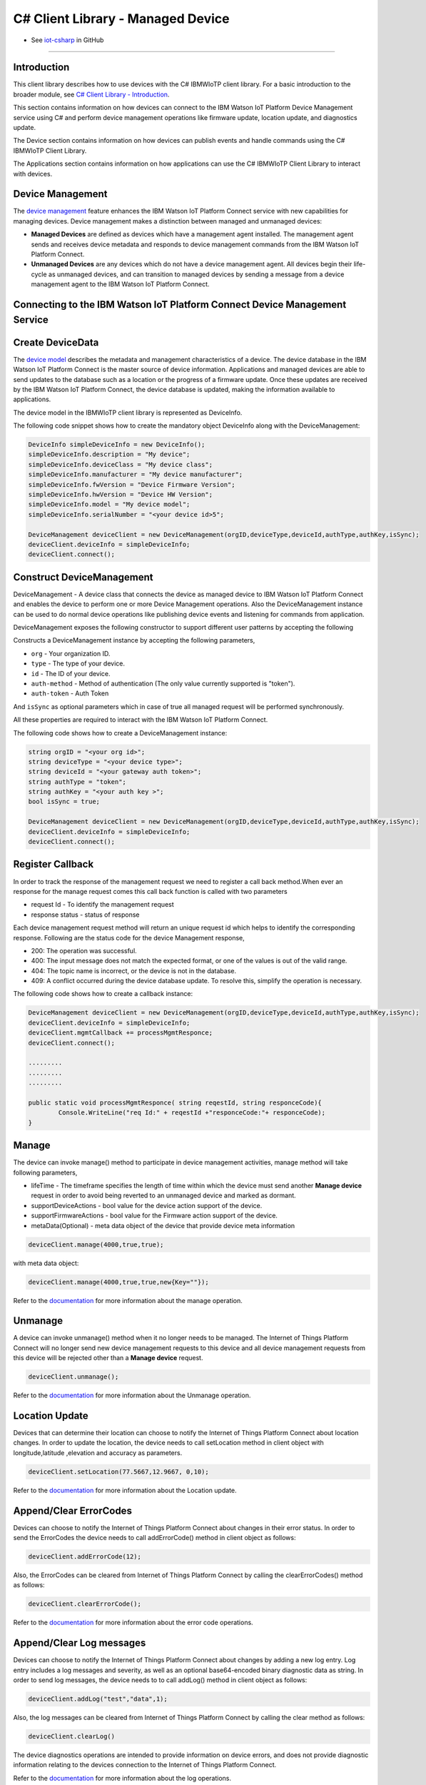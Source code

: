 ======================================
C# Client Library - Managed Device
======================================
- See `iot-csharp <https://github.com/ibm-messaging/iot-csharp>`_ in GitHub


----

Introduction
-------------

This client library describes how to use devices with the C# IBMWIoTP client library. For a basic introduction to the broader module, see `C# Client Library - Introduction <https://github.com/ibm-messaging/iot-Csharp>`__.

This section contains information on how devices can connect to the IBM Watson IoT Platform Device Management service using C# and perform device management operations like firmware update, location update, and diagnostics update.

The Device section contains information on how devices can publish events and handle commands using the C# IBMWIoTP Client Library.

The Applications section contains information on how applications can use the C# IBMWIoTP Client Library to interact with devices.


Device Management
-------------------------------------------------------------------------------
The `device management <https://docs.internetofthings.ibmcloud.com/devices/device_mgmt/index.html>`__ feature enhances the IBM Watson IoT Platform Connect service with new capabilities for managing devices. Device management makes a distinction between managed and unmanaged devices:

* **Managed Devices** are defined as devices which have a management agent installed. The management agent sends and receives device metadata and responds to device management commands from the IBM Watson IoT Platform Connect.
* **Unmanaged Devices** are any devices which do not have a device management agent. All devices begin their life-cycle as unmanaged devices, and can transition to managed devices by sending a message from a device management agent to the IBM Watson IoT Platform Connect.


Connecting to the IBM Watson IoT Platform Connect Device Management Service
---------------------------------------------------------------------------

Create DeviceData
------------------------------------------------------------------------
The `device model <https://docs.internetofthings.ibmcloud.com/reference/device_model.html>`__ describes the metadata and management characteristics of a device. The device database in the IBM Watson IoT Platform Connect is the master source of device information. Applications and managed devices are able to send updates to the database such as a location or the progress of a firmware update. Once these updates are received by the IBM Watson IoT Platform Connect, the device database is updated, making the information available to applications.

The device model in the IBMWIoTP client library is represented as DeviceInfo.

The following code snippet shows how to create the mandatory object DeviceInfo along with the DeviceManagement:

.. code:: C#

  DeviceInfo simpleDeviceInfo = new DeviceInfo();
  simpleDeviceInfo.description = "My device";
  simpleDeviceInfo.deviceClass = "My device class";
  simpleDeviceInfo.manufacturer = "My device manufacturer";
  simpleDeviceInfo.fwVersion = "Device Firmware Version";
  simpleDeviceInfo.hwVersion = "Device HW Version";
  simpleDeviceInfo.model = "My device model";
  simpleDeviceInfo.serialNumber = "<your device id>5";

  DeviceManagement deviceClient = new DeviceManagement(orgID,deviceType,deviceId,authType,authKey,isSync);
  deviceClient.deviceInfo = simpleDeviceInfo;
  deviceClient.connect();

Construct DeviceManagement
-------------------------------------------------------------------------------
DeviceManagement - A device class that connects the device as managed device to IBM Watson IoT Platform Connect and enables the device to perform one or more Device Management operations. Also the DeviceManagement instance can be used to do normal device operations like publishing device events and listening for commands from application.

DeviceManagement exposes the following constructor to support different user patterns by accepting the following

Constructs a DeviceManagement instance by accepting the following parameters,

* ``org`` - Your organization ID.
* ``type`` - The type of your device.
* ``id`` - The ID of your device.
* ``auth-method`` - Method of authentication (The only value currently supported is "token").
* ``auth-token`` - Auth Token

And ``isSync`` as optional parameters which in case of true all managed request will be performed synchronously.

All these properties are required to interact with the IBM Watson IoT Platform Connect.

The following code shows how to create a DeviceManagement instance:

.. code:: C#

	string orgID = "<your org id>";
	string deviceType = "<your device type>";
	string deviceId = "<your gateway auth token>";
	string authType = "token";
	string authKey = "<your auth key >";
	bool isSync = true;

	DeviceManagement deviceClient = new DeviceManagement(orgID,deviceType,deviceId,authType,authKey,isSync);
	deviceClient.deviceInfo = simpleDeviceInfo;
	deviceClient.connect();

Register Callback
------------------------------------------------
In order to track the response of the management request we need to register a call back method.When ever an response for the manage request comes this call back function is called with two parameters

* request Id - To identify the management request
* response status - status of response

Each device management request method will return an unique request id which helps to identify the corresponding response.
Following are the status code for the device Management response,

* 200: The operation was successful.
* 400: The input message does not match the expected format, or one of the values is out of the valid range.
* 404: The topic name is incorrect, or the device is not in the database.
* 409: A conflict occurred during the device database update. To resolve this, simplify the operation is necessary.

The following code shows how to create a callback instance:

.. code:: C#

	DeviceManagement deviceClient = new DeviceManagement(orgID,deviceType,deviceId,authType,authKey,isSync);
	deviceClient.deviceInfo = simpleDeviceInfo;
	deviceClient.mgmtCallback += processMgmtResponce;
	deviceClient.connect();

	.........
	.........
	.........

	public static void processMgmtResponce( string reqestId, string responceCode){
		Console.WriteLine("req Id:" + reqestId +"responceCode:"+ responceCode);
	}


Manage
------------------------------------------------------------------
The device can invoke manage() method to participate in device management activities, manage method will take following parameters,

* lifeTime - The timeframe specifies the length of time within which the device must send another **Manage device** request in order to avoid being reverted to an unmanaged device and marked as dormant.
* supportDeviceActions - bool value for the device action support of the device.
* supportFirmwareActions -  bool value for the Firmware action support of the device.
* metaData(Optional) - meta data object of the device that provide device meta information

.. code:: C#

    deviceClient.manage(4000,true,true);

with meta data object:

.. code:: C#

      deviceClient.manage(4000,true,true,new{Key=""});

Refer to the `documentation <https://docs.internetofthings.ibmcloud.com/devices/device_mgmt/index.html#/manage-device#manage-device>`__ for more information about the manage operation.

Unmanage
-----------------------------------------------------

A device can invoke unmanage() method when it no longer needs to be managed. The Internet of Things Platform Connect will no longer send new device management requests to this device and all device management requests from this device will be rejected other than a **Manage device** request.

.. code:: C#

	deviceClient.unmanage();

Refer to the `documentation <https://docs.internetofthings.ibmcloud.com/devices/device_mgmt/index.html#/unmanage-device#unmanage-device>`__ for more information about the Unmanage operation.

Location Update
-----------------------------------------------------

Devices that can determine their location can choose to notify the Internet of Things Platform Connect about location changes. In order to update the location, the device needs to call setLocation method in client object with longitude,latitude ,elevation and accuracy as parameters.

.. code:: C#

  deviceClient.setLocation(77.5667,12.9667, 0,10);

Refer to the `documentation <https://docs.internetofthings.ibmcloud.com/devices/device_mgmt/index.html#/update-location#update-location>`__ for more information about the Location update.

Append/Clear ErrorCodes
-----------------------------------------------

Devices can choose to notify the Internet of Things Platform Connect about changes in their error status. In order to send the ErrorCodes the device needs to call addErrorCode() method in client object  as follows:

.. code:: C#

	deviceClient.addErrorCode(12);

Also, the ErrorCodes can be cleared from Internet of Things Platform Connect by calling the clearErrorCodes() method as follows:

.. code:: C#

  deviceClient.clearErrorCode();

Refer to the `documentation <https://docs.internetofthings.ibmcloud.com/devices/device_mgmt/index.html#/add-error-code#add-error-code>`__ for more information about the error code operations.

Append/Clear Log messages
-----------------------------
Devices can choose to notify the Internet of Things Platform Connect about changes by adding a new log entry. Log entry includes a log messages and severity, as well as an optional base64-encoded binary diagnostic data as string. In order to send log messages, the device needs to to call addLog() method in client object as follows:

.. code:: C#

  deviceClient.addLog("test","data",1);

Also, the log messages can be cleared from Internet of Things Platform Connect by calling the clear method as follows:

.. code:: C#

  deviceClient.clearLog()

The device diagnostics operations are intended to provide information on device errors, and does not provide diagnostic information relating to the devices connection to the Internet of Things Platform Connect.

Refer to the `documentation <https://docs.internetofthings.ibmcloud.com/devices/device_mgmt/index.html#/add-log#add-log>`__ for more information about the log operations.


----

Firmware Actions
-------------------------------------------------------------
The firmware update process is separated into two distinct actions:

* Downloading Firmware
* Updating Firmware.

The device needs to do the following activities to support Firmware Actions:

**1. Inform the server about the Firmware action support**

The device needs to set the firmware action flag to true in order for the server to initiate the firmware request. This can be achieved by invoking the manage() method with a true value for supportFirmwareActions parameter,

.. code:: C#

    deviceClient.manage(4000,false,true);

Once the support is informed to the DM server, the server then forwards the firmware actions to the device.

**2. Create the Firmware Action Handler**

In order to support the Firmware action, the device needs to create a handler and add it to ManagedDevice.

.. code:: C#

  public delegate void processFirmwareAction(string action,DeviceFirmware firmware){
  ...
  };

**3.1 Sample implementation of downloadFirmware**

The implementation must create a separate thread and add a logic to download the firmware and report the status of the download via DeviceManagement object. If the Firmware Download operation is successful, then the state of the firmware to be set to DOWNLOADED and UpdateStatus should be set to SUCCESS.

If an error occurs during Firmware Download the state should be set to IDLE and updateStatus should be set to one of the error status values:

* UPDATESTATE_OUT_OF_MEMORY
* UPDATESTATE_CONNECTION_LOST
* UPDATESTATE_INVALID_URI
* UPDATESTATE_VERIFICATION_FAILED

A sample Firmware Download implementation is shown below:

.. code:: C#

  public  void processFirmwareAction (string action , DeviceFirmware fw){
        if(action == "download"){
          deviceClient.setState(DeviceManagement.UPDATESTATE_DOWNLOADING);
          Console.WriteLine("Start downloading new Firmware form "+fw.uri);
          //perform your firmware download
          Thread.Sleep(2000);
          Console.WriteLine("completed Download");
          deviceClient.setState(DeviceManagement.UPDATESTATE_DOWNLOADED);

        }
        if(action == "update"){
          deviceClient.setUpdateState(DeviceManagement.UPDATESTATE_IN_PROGRESS);
          Console.WriteLine("Start Updateting new Firmware ");
          //perform your firmware download
          Thread.Sleep(2000);
          Console.WriteLine("Updated new Firmware ");
          deviceClient.setUpdateState(DeviceManagement.UPDATESTATE_SUCCESS);
        }
      };

Device can check the integrity of the downloaded firmware image using the verifier and report the status back to IBM Watson Internet of Things Platform. The verifier can be set by the device during the startup (while creating the DeviceManagement object) or as part of the Download Firmware request by the application.

The complete code can be found in the device management sample `DeviceManagement samples <https://github.com/ibm-watson-iot/iot-csharp/tree/master/sample/DeviceManagement>`__.

**3.2 Sample implementation of updateFirmware**

The implementation must create a separate thread and add a logic to install the downloaded firmware and report the status of the update via DeviceManagement object. If the Firmware Update operation is successful, then the state of the firmware should to be set to IDLE and UpdateStatus should be set to SUCCESS.

If an error occurs during Firmware Update, updateStatus should be set to one of the error status values:

* UPDATESTATE_OUT_OF_MEMORY
* UPDATESTATE_UNSUPPORTED_IMAGE

A sample Firmware Update implementation is shown below:

.. code:: C#

  public void processFirmwareAction (string action , DeviceFirmware fw){
      if(action == "download"){
        deviceClient.setState(DeviceManagement.UPDATESTATE_DOWNLOADING);
        Console.WriteLine("Start downloading new Firmware form "+fw.uri);
        //perform your firmware download
        Thread.Sleep(2000);
        Console.WriteLine("completed Download");
        deviceClient.setState(DeviceManagement.UPDATESTATE_DOWNLOADED);

      }
      if(action == "update"){
        deviceClient.setUpdateState(DeviceManagement.UPDATESTATE_IN_PROGRESS);
        Console.WriteLine("Start Updateting new Firmware ");
        //perform your firmware download
        Thread.Sleep(2000);
        Console.WriteLine("Updated new Firmware ");
        deviceClient.setUpdateState(DeviceManagement.UPDATESTATE_SUCCESS);
      }
    };


The complete code can be found in the device management sample `DeviceManagement samples <https://github.com/ibm-watson-iot/iot-csharp/tree/master/sample/DeviceManagement>`__.

**4. Add the handler to ManagedDevice**

The created handler needs to be added to the ManagedDevice instance so that the WIoTP client library invokes the corresponding method when there is a Firmware action request from IBM Watson Internet of Things Platform.

.. code:: C#

	deviceClient.fwCallback +=processFirmwareAction

Refer to `this page <https://docs.internetofthings.ibmcloud.com/devices/device_mgmt/requests.html#/firmware-actions#firmware-actions>`__ for more information about the Firmware action.

----

Device Actions
------------------------------------
The IBM Watson Internet of Things Platform supports the following device actions:

* Reboot
* Factory Reset

The device needs to do the following activities to support Device Actions:

**1. Inform server about the Device Actions support**

In order to perform Reboot and Factory Reset, the device needs to inform the IBM Watson Internet of Things Platform about its support first. This can be achieved by invoking the sendManageRequest() method with a true value for supportDeviceActions parameter,

.. code:: C#
	// Second parameter represents the device action support
  deviceClient.manage(4000,true,false);

Once the support is informed to the DM server, the server then forwards the device action requests to the device.

**2. Create the Device Action Handler**

In order to support the device action, the device needs to create a handler and add it to ManagedDevice.

.. code:: C#

  public void processDeviceAction( string reqestId,string action){

  }

**2 Sample implementation of handles**

The implementation must create a separate thread and add a logic to reboot or reset the device and report the status of the reboot via deviceClient object. Upon receiving the request, the device first needs to inform the server about the support(or failure) before proceeding with the actual reboot or reset . And if the device can not reboot the device or any other error during the reboot or reset, the device can update the status along with an optional message. A sample reboot implementation of a device is shown below:

.. code:: C#

  public void processDeviceAction( string reqestId,string action){

      Console.WriteLine("req Id:" + reqestId +"	Action:"+ action +" called");
      if(action == "reboot"){
      deviceClient.sendResponse(reqestId,DeviceManagement.RESPONSECODE_ACCEPTED,"");

      Thread.Sleep(2000);
      deviceClient.disconnect();

      Console.WriteLine("disconnected");
      Thread.Sleep(5000);

      Console.WriteLine("Re connected");
      deviceClient.connect();

      deviceClient.manage(4000,true,true);
      }
      if(action == "reset"){
      deviceClient.sendResponse(reqestId,DeviceManagement.RESPONSECODE_FUNCTION_NOT_SUPPORTED,"");
      }
  }


The complete code can be found in the device management sample `DeviceManagement samples <https://github.com/ibm-watson-iot/iot-csharp/tree/master/sample/DeviceManagement>`__.

**3. Add the handler to ManagedDevice**

The created handler needs to be added to the ManagedDevice instance so that the WIoTP client library invokes the corresponding method when there is a device action request from IBM Watson Internet of Things Platform.

.. code:: C#

	deviceClient.actionCallback += processDeviceAction;

Refer to `this page <https://docs.internetofthings.ibmcloud.com/devices/device_mgmt/requests.html#/device-actions-reboot#device-actions-reboot>`__ for more information about the Device Action.

----
